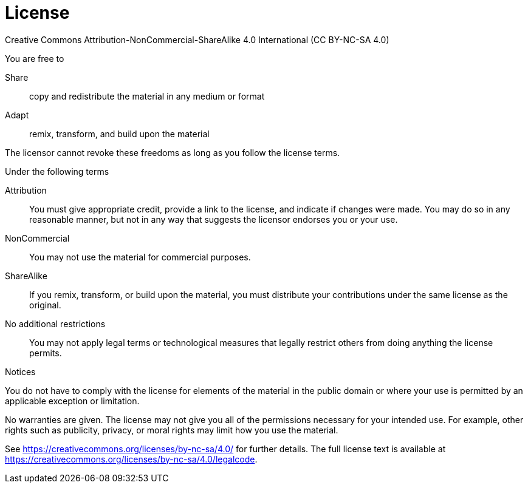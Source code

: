 [discrete]
[[license]]
= License

Creative Commons Attribution-NonCommercial-ShareAlike 4.0 International (CC BY-NC-SA 4.0)

.You are free to

Share:: copy and redistribute the material in any medium or format
Adapt:: remix, transform, and build upon the material

The licensor cannot revoke these freedoms as long as you follow the license terms.

.Under the following terms

Attribution::
You must give appropriate credit, provide a link to the license, and indicate if changes were made.
You may do so in any reasonable manner, but not in any way that suggests the licensor endorses you or your use.
NonCommercial::
You may not use the material for commercial purposes.
ShareAlike::
If you remix, transform, or build upon the material, you must distribute your contributions under the same license as the original.
No additional restrictions::
You may not apply legal terms or technological measures that legally restrict others from doing anything the license permits.

.Notices
You do not have to comply with the license for elements of the material in the public domain or where your use is permitted by an applicable exception or limitation.

No warranties are given.
The license may not give you all of the permissions necessary for your intended use.
For example, other rights such as publicity, privacy, or moral rights may limit how you use the material.

See https://creativecommons.org/licenses/by-nc-sa/4.0/ for further details.
The full license text is available at https://creativecommons.org/licenses/by-nc-sa/4.0/legalcode.

